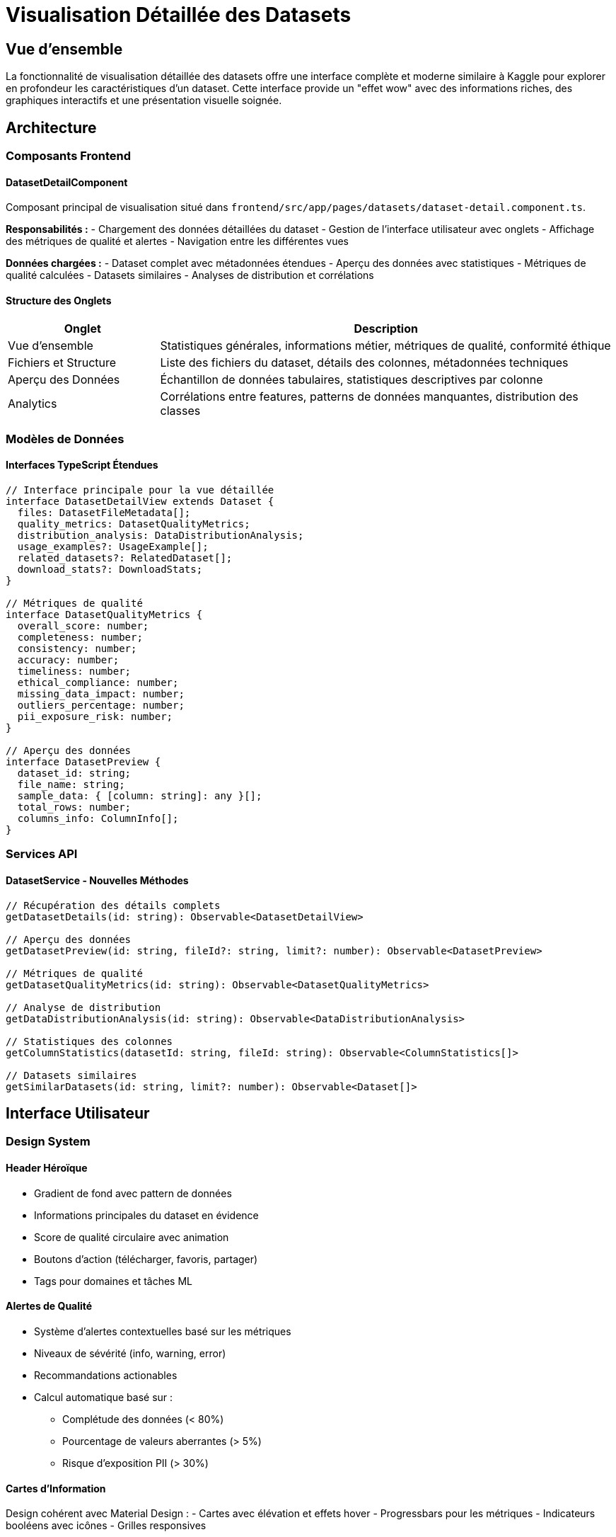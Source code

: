 = Visualisation Détaillée des Datasets
:description: Documentation technique de la fonctionnalité de visualisation détaillée des datasets dans IBIS-X
:keywords: datasets, visualisation, interface, Kaggle, détails

== Vue d'ensemble

La fonctionnalité de visualisation détaillée des datasets offre une interface complète et moderne similaire à Kaggle pour explorer en profondeur les caractéristiques d'un dataset. Cette interface provide un "effet wow" avec des informations riches, des graphiques interactifs et une présentation visuelle soignée.

== Architecture

=== Composants Frontend

==== DatasetDetailComponent
Composant principal de visualisation situé dans `frontend/src/app/pages/datasets/dataset-detail.component.ts`.

*Responsabilités :*
- Chargement des données détaillées du dataset
- Gestion de l'interface utilisateur avec onglets
- Affichage des métriques de qualité et alertes
- Navigation entre les différentes vues

*Données chargées :*
- Dataset complet avec métadonnées étendues
- Aperçu des données avec statistiques
- Métriques de qualité calculées
- Datasets similaires
- Analyses de distribution et corrélations

==== Structure des Onglets

[cols="1,3"]
|===
|Onglet |Description

|Vue d'ensemble
|Statistiques générales, informations métier, métriques de qualité, conformité éthique

|Fichiers et Structure
|Liste des fichiers du dataset, détails des colonnes, métadonnées techniques

|Aperçu des Données
|Échantillon de données tabulaires, statistiques descriptives par colonne

|Analytics
|Corrélations entre features, patterns de données manquantes, distribution des classes
|===

=== Modèles de Données

==== Interfaces TypeScript Étendues

```typescript
// Interface principale pour la vue détaillée
interface DatasetDetailView extends Dataset {
  files: DatasetFileMetadata[];
  quality_metrics: DatasetQualityMetrics;
  distribution_analysis: DataDistributionAnalysis;
  usage_examples?: UsageExample[];
  related_datasets?: RelatedDataset[];
  download_stats?: DownloadStats;
}

// Métriques de qualité
interface DatasetQualityMetrics {
  overall_score: number;
  completeness: number;
  consistency: number;
  accuracy: number;
  timeliness: number;
  ethical_compliance: number;
  missing_data_impact: number;
  outliers_percentage: number;
  pii_exposure_risk: number;
}

// Aperçu des données
interface DatasetPreview {
  dataset_id: string;
  file_name: string;
  sample_data: { [column: string]: any }[];
  total_rows: number;
  columns_info: ColumnInfo[];
}
```

=== Services API

==== DatasetService - Nouvelles Méthodes

```typescript
// Récupération des détails complets
getDatasetDetails(id: string): Observable<DatasetDetailView>

// Aperçu des données
getDatasetPreview(id: string, fileId?: string, limit?: number): Observable<DatasetPreview>

// Métriques de qualité
getDatasetQualityMetrics(id: string): Observable<DatasetQualityMetrics>

// Analyse de distribution
getDataDistributionAnalysis(id: string): Observable<DataDistributionAnalysis>

// Statistiques des colonnes
getColumnStatistics(datasetId: string, fileId: string): Observable<ColumnStatistics[]>

// Datasets similaires
getSimilarDatasets(id: string, limit?: number): Observable<Dataset[]>
```

== Interface Utilisateur

=== Design System

==== Header Héroïque
- Gradient de fond avec pattern de données
- Informations principales du dataset en évidence
- Score de qualité circulaire avec animation
- Boutons d'action (télécharger, favoris, partager)
- Tags pour domaines et tâches ML

==== Alertes de Qualité
- Système d'alertes contextuelles basé sur les métriques
- Niveaux de sévérité (info, warning, error)
- Recommandations actionables
- Calcul automatique basé sur :
  ** Complétude des données (< 80%)
  ** Pourcentage de valeurs aberrantes (> 5%)
  ** Risque d'exposition PII (> 30%)

==== Cartes d'Information
Design cohérent avec Material Design :
- Cartes avec élévation et effets hover
- Progressbars pour les métriques
- Indicateurs booléens avec icônes
- Grilles responsives

=== Responsive Design

[cols="1,3"]
|===
|Breakpoint |Adaptations

|Mobile (< 768px)
|Layout vertical, hero simplifié, grilles 1 colonne

|Tablet (768-1024px)
|Grilles 2 colonnes, navigation conservée

|Desktop (> 1024px)
|Layout complet, grilles 3 colonnes maximum
|===

== Fonctionnalités Avancées

=== Aperçu Interactif des Données

==== Tableau de Données
- Affichage limité aux 50 premières lignes
- Colonnes scrollables horizontalement
- Formatage automatique des valeurs
- Indicateur du nombre total de lignes

==== Statistiques par Colonne
- Type de données détecté
- Statistiques descriptives (moyenne, écart-type, percentiles)
- Valeurs manquantes et uniques
- Exemples de valeurs sous forme de chips

=== Analytics Avancés

==== Corrélations entre Features
- Tableau des corrélations les plus fortes (> 0.1)
- Barres de progression pour visualiser l'intensité
- Types de corrélation (Pearson, Spearman, Kendall)
- Classification par force (forte > 0.7, moyenne > 0.3)

==== Patterns de Données Manquantes
- Analyse des patterns de valeurs manquantes
- Pourcentage et nombre d'occurrences
- Tri par fréquence décroissante

==== Distribution des Classes
- Graphiques en barres pour les variables catégorielles
- Identification automatique de la variable cible
- Détection des déséquilibres de classes

=== Recommandations de Datasets

==== Algorithme de Similarité
- Comparaison basée sur :
  ** Domaines d'application
  ** Types de tâches ML
  ** Taille et structure des données
  ** Métriques de qualité
- Score de similarité calculé
- Raison de la recommandation explicite

== Navigation et Routing

=== Route Configuration

```typescript
// Dans datasets.routes.ts
{
  path: ':id',
  component: DatasetDetailComponent,
  data: {
    title: 'Détail Dataset',
    urls: [
      { title: 'Accueil', url: '/starter' },
      { title: 'Datasets', url: '/datasets' },
      { title: 'Détail' },
    ],
  },
}
```

=== Intégration avec Dataset Cards

Le bouton "Voir" dans les cartes de datasets navigue automatiquement vers la page de détail :

```typescript
onViewDataset(datasetId: string): void {
  this.router.navigate(['/datasets', datasetId]);
}
```

== Performance et Optimisations

=== Chargement des Données

==== Stratégie de Chargement
- Chargement parallèle de toutes les données via `forkJoin`
- Gestion d'erreurs gracieuse avec fallbacks
- Indicateurs de chargement appropriés

==== Gestion d'Erreurs
```typescript
// Chargement résilient avec fallbacks
forkJoin({
  dataset: this.datasetService.getDatasetDetails(id).pipe(
    catchError(error => of(null))
  ),
  preview: this.datasetService.getDatasetPreview(id).pipe(
    catchError(error => of(null))
  )
})
```

=== Optimisations d'Affichage

- Limitation automatique des colonnes affichées (8 max)
- Pagination des données d'aperçu (50 lignes max)
- Lazy loading des onglets avec `matTabContent`
- Debounce pour les interactions utilisateur

== Internationalisation

=== Clés de Traduction

Structure organisée dans `assets/i18n/` :

```json
{
  "DATASET_DETAIL": {
    "TABS": {
      "OVERVIEW": "Vue d'ensemble",
      "FILES_STRUCTURE": "Fichiers et Structure",
      "DATA_PREVIEW": "Aperçu des Données",
      "ANALYTICS": "Analytics"
    },
    "QUALITY_ALERTS": {
      "TITLE": "Alertes de Qualité",
      "MISSING_DATA": "Données manquantes importantes"
    }
  }
}
```

=== Support Multi-langue
- Français et anglais intégralement supportés
- Formatage automatique des nombres selon la locale
- Messages d'erreur localisés

== Intégration Backend

=== Endpoints API Requis

[cols="1,2,3"]
|===
|Endpoint |Méthode |Description

|`/datasets/{id}/details`
|GET
|Données complètes du dataset avec métriques

|`/datasets/{id}/preview`
|GET
|Aperçu des données avec statistiques

|`/datasets/{id}/quality`
|GET
|Métriques de qualité détaillées

|`/datasets/{id}/distribution`
|GET
|Analyse de distribution et corrélations

|`/datasets/{id}/files/{fileId}/columns/stats`
|GET
|Statistiques détaillées par colonne

|`/datasets/{id}/similar`
|GET
|Datasets similaires recommandés
|===

=== Format de Réponse

```json
{
  "dataset": {
    "id": "uuid",
    "dataset_name": "EdNet Dataset",
    "files": [...],
    "quality_metrics": {
      "overall_score": 0.85,
      "completeness": 0.92,
      "ethical_compliance": 0.78
    },
    "distribution_analysis": {
      "correlations": [...],
      "missing_patterns": [...]
    }
  }
}
```

== Tests et Validation

=== Tests Unitaires

Tests à implémenter pour :
- Chargement des données et gestion d'erreurs
- Calcul des alertes de qualité
- Navigation entre onglets
- Formatage des données

=== Tests d'Intégration

- Navigation depuis la liste des datasets
- Chargement complet d'une page de détail
- Interaction avec l'API backend

=== Tests d'Accessibilité

- Navigation au clavier
- Lecteurs d'écran
- Contraste et lisibilité
- Focus et états visuels

== Évolutions Futures

=== Fonctionnalités Prévues

==== Graphiques Interactifs
- Histogrammes des distributions
- Matrices de corrélation visuelles
- Graphiques de dispersion
- Heatmaps de données manquantes

==== Comparaison de Datasets
- Interface de comparaison côte-à-côte
- Métriques comparatives
- Recommandations de fusion/combinaison

==== Export et Partage
- Export des métriques en PDF/Excel
- Liens de partage
- Intégration avec outils externes

=== Intégrations Backend

==== ML Pipeline Integration
- Lancement direct de pipelines depuis la page de détail
- Configuration automatique basée sur les caractéristiques
- Historique des entraînements

==== XAI Engine Integration
- Prévisualisation des explications possibles
- Configuration des méthodes XAI recommandées
- Analyses de feature importance

== Maintenance

=== Logs et Monitoring

- Tracking des vues de datasets
- Métriques de performance de chargement
- Erreurs d'affichage et API

=== Mise à jour des Données

- Cache des métriques de qualité
- Synchronisation des aperçus de données
- Invalidation automatique

Cette fonctionnalité represent un élément clé de l'expérience utilisateur IBIS-X, offrant une exploration riche et intuitive des datasets disponibles avec un design moderne et des informations actionables. 
